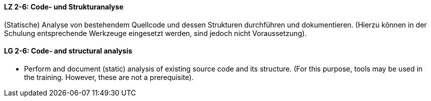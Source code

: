 // tag::DE[]
[[LZ-2-6]]
==== LZ 2-6: Code- und Strukturanalyse 
(Statische) Analyse von bestehendem Quellcode und dessen Strukturen durchführen und dokumentieren. 
(Hierzu können in der Schulung entsprechende Werkzeuge eingesetzt werden, sind jedoch nicht Voraussetzung).

// end::DE[]

// tag::EN[]
[[LG-2-6]]
==== LG 2-6: Code- and structural analysis

* Perform and document (static) analysis of existing source code and its structure. 
(For this purpose, tools may be used in the training. 
However, these are not a prerequisite).

// end::EN[]
